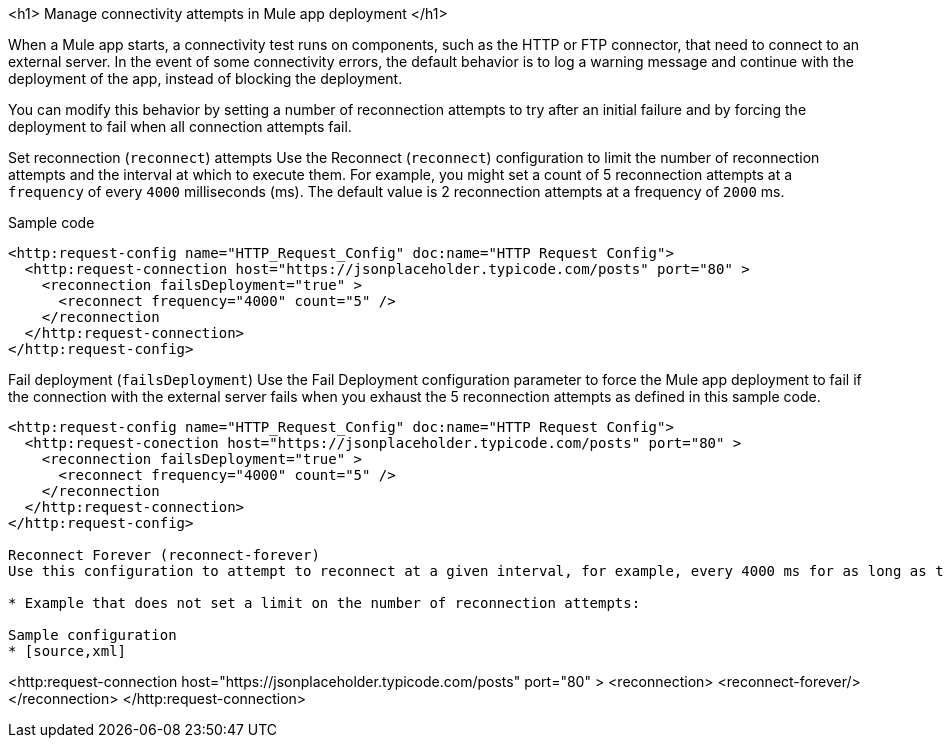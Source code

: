 //Exercise #1

<h1> Manage connectivity attempts in Mule app deployment </h1>

When a Mule app starts, a connectivity test runs on components, such as the HTTP or FTP connector, that need to connect to an external server. In the event of some connectivity errors, the default behavior is to log a warning message and continue with the deployment of the app, instead of blocking the deployment.

You can modify this behavior by setting a number of reconnection attempts to try after an initial failure and by forcing the deployment to fail when all connection attempts fail.

Set reconnection (`reconnect`) attempts 
Use the Reconnect (`reconnect`) configuration to limit the number of reconnection attempts and the interval at which to execute them. For example, you might set a count of 5 reconnection attempts at a `frequency` of every `4000` milliseconds (ms). The default value is 2 reconnection attempts at a frequency of `2000` ms.

Sample code
[source,xml]
----
<http:request-config name="HTTP_Request_Config" doc:name="HTTP Request Config">
  <http:request-connection host="https://jsonplaceholder.typicode.com/posts" port="80" >
    <reconnection failsDeployment="true" >
      <reconnect frequency="4000" count="5" />
    </reconnection
  </http:request-connection>
</http:request-config>
----
Fail deployment  (`failsDeployment`) 
Use the Fail Deployment configuration parameter to force the Mule app deployment to fail if the connection with the external server fails when you exhaust the 5 reconnection attempts as defined in this sample code. 

[source,xml]
----
<http:request-config name="HTTP_Request_Config" doc:name="HTTP Request Config">
  <http:request-conection host="https://jsonplaceholder.typicode.com/posts" port="80" >
    <reconnection failsDeployment="true" >
      <reconnect frequency="4000" count="5" />
    </reconnection
  </http:request-connection>
</http:request-config>

Reconnect Forever (reconnect-forever)
Use this configuration to attempt to reconnect at a given interval, for example, every 4000 ms for as long as the app runs. Defaults to every 2000 ms. This means that there is no limit on the number of retries, so no value for count is specified.

* Example that does not set a limit on the number of reconnection attempts:

Sample configuration
* [source,xml]
----
<http:request-connection host="https://jsonplaceholder.typicode.com/posts" port="80" >
  <reconnection>
    <reconnect-forever/>
  </reconnection>
</http:request-connection>
----
